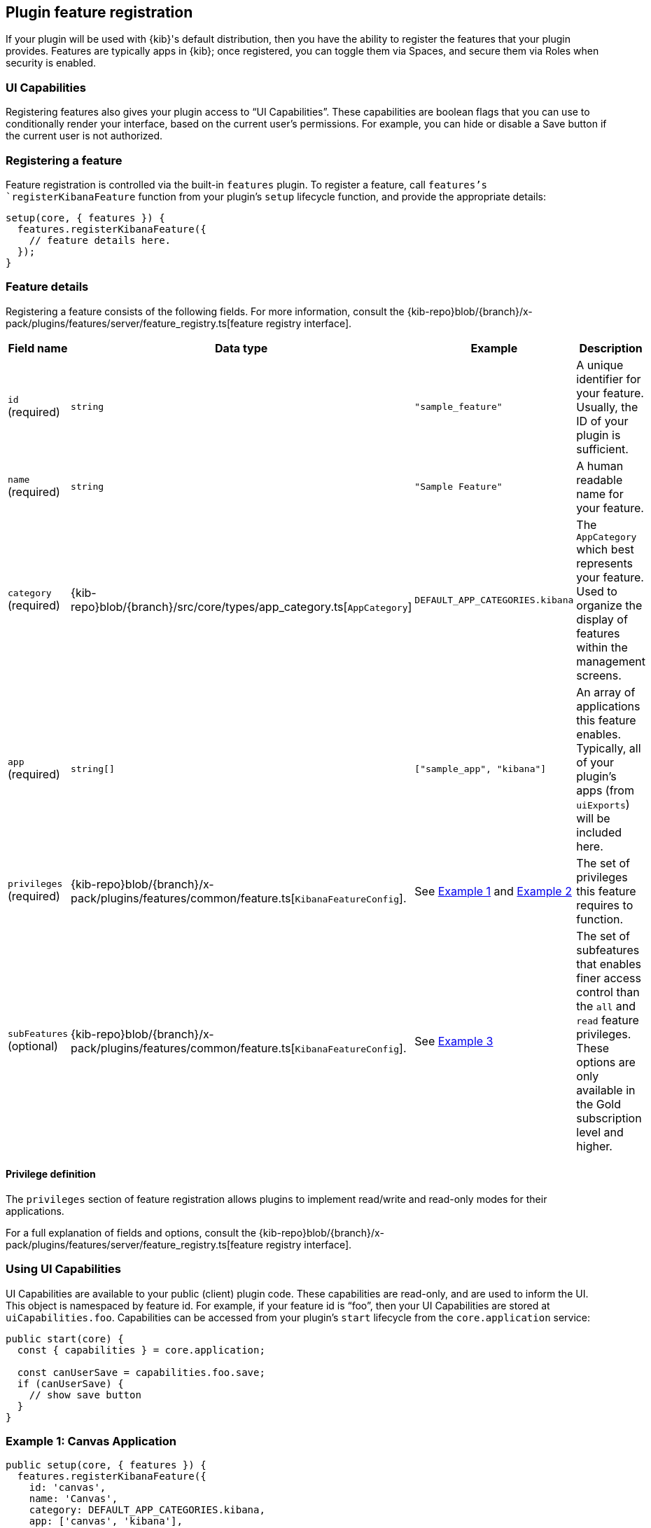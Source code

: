 [[development-plugin-feature-registration]]
== Plugin feature registration

If your plugin will be used with {kib}'s default distribution, then you have the ability to register the features that your plugin provides. Features are typically apps in {kib}; once registered, you can toggle them via Spaces, and secure them via Roles when security is enabled.

=== UI Capabilities

Registering features also gives your plugin access to “UI Capabilities”. These capabilities are boolean flags that you can use to conditionally render your interface, based on the current user's permissions. For example, you can  hide or disable a Save button if the current user is not authorized.

=== Registering a feature

Feature registration is controlled via the built-in `features` plugin. To register a feature, call `features`'s `registerKibanaFeature` function from your plugin's `setup` lifecycle function, and provide the appropriate details:

["source","javascript"]
-----------
setup(core, { features }) {
  features.registerKibanaFeature({
    // feature details here.
  });
}
-----------

=== Feature details
Registering a feature consists of the following fields. For more information, consult the {kib-repo}blob/{branch}/x-pack/plugins/features/server/feature_registry.ts[feature registry interface].


[cols="1a, 1a, 1a, 1a"]
|===
|Field name |Data type |Example |Description

|`id` (required)
|`string`
|`"sample_feature"`
|A unique identifier for your feature. Usually, the ID of your plugin is sufficient.

|`name` (required)
|`string`
|`"Sample Feature"`
|A human readable name for your feature.

|`category` (required)
|{kib-repo}blob/{branch}/src/core/types/app_category.ts[`AppCategory`]
|`DEFAULT_APP_CATEGORIES.kibana`
|The `AppCategory` which best represents your feature. Used to organize the display
of features within the management screens.

|`app` (required)
|`string[]`
|`["sample_app", "kibana"]`
|An array of applications this feature enables. Typically, all of your plugin's apps (from `uiExports`) will be included here.

|`privileges` (required)
|{kib-repo}blob/{branch}/x-pack/plugins/features/common/feature.ts[`KibanaFeatureConfig`].
|See <<example-1-canvas,Example 1>> and <<example-2-dev-tools,Example 2>>
|The set of privileges this feature requires to function.

|`subFeatures` (optional)
|{kib-repo}blob/{branch}/x-pack/plugins/features/common/feature.ts[`KibanaFeatureConfig`].
|See <<example-3-discover,Example 3>>
|The set of subfeatures that enables finer access control than the `all` and `read` feature privileges. These options are only available in the Gold subscription level and higher.

|===

==== Privilege definition
The `privileges` section of feature registration allows plugins to implement read/write and read-only modes for their applications.

For a full explanation of fields and options, consult the {kib-repo}blob/{branch}/x-pack/plugins/features/server/feature_registry.ts[feature registry interface].

=== Using UI Capabilities

UI Capabilities are available to your public (client) plugin code. These capabilities are read-only, and are used to inform the UI. This object is namespaced by feature id. For example, if your feature id is “foo”, then your UI Capabilities are stored at `uiCapabilities.foo`.
Capabilities can be accessed from your plugin's `start` lifecycle from the `core.application` service:

["source","javascript"]
-----------
public start(core) {
  const { capabilities } = core.application;

  const canUserSave = capabilities.foo.save;
  if (canUserSave) {
    // show save button
  }
}
-----------

[[example-1-canvas]]
=== Example 1: Canvas Application
["source","javascript"]
-----------
public setup(core, { features }) {
  features.registerKibanaFeature({
    id: 'canvas',
    name: 'Canvas',
    category: DEFAULT_APP_CATEGORIES.kibana,
    app: ['canvas', 'kibana'],
    catalogue: ['canvas'],
    privileges: {
      all: {
        savedObject: {
          all: ['canvas-workpad'],
          read: ['index-pattern'],
        },
        ui: ['save'],
      },
      read: {
        savedObject: {
          all: [],
          read: ['index-pattern', 'canvas-workpad'],
        },
        ui: [],
      },
    },
  });
}
-----------

This shows how the Canvas application might register itself as a {kib} feature.
Note that it specifies different `savedObject` access levels for each privilege:

- Users with read/write access (`all` privilege) need to be able to read/write `canvas-workpad` saved objects, and they need read-only access to `index-pattern` saved objects.
- Users with read-only access (`read` privilege) do not need to have read/write access to any saved objects, but instead get read-only access to `index-pattern` and `canvas-workpad` saved objects.

Additionally, Canvas registers the `canvas` UI app and `canvas` catalogue entry. This tells {kib} that these entities are available for users with either the `read` or `all` privilege.

The `all` privilege defines a single “save” UI Capability. To access this in the UI, Canvas could:

["source","javascript"]
-----------
public start(core) {
  const { capabilities } = core.application;

  const canUserSave = capabilities.canvas.save;
  if (canUserSave) {
    // show save button
  }
}
-----------

Because the `read` privilege does not define the `save` capability, users with read-only access will have their `uiCapabilities.canvas.save` flag set to `false`.

[[example-2-dev-tools]]
=== Example 2: Dev Tools

["source","javascript"]
-----------
public setup(core, { features }) {
  features.registerKibanaFeature({
    id: 'dev_tools',
    name: i18n.translate('xpack.features.devToolsFeatureName', {
      defaultMessage: 'Dev Tools',
    }),
    category: DEFAULT_APP_CATEGORIES.management,
    app: ['kibana'],
    catalogue: ['console', 'searchprofiler', 'grokdebugger'],
    privileges: {
      all: {
        api: ['console'],
        savedObject: {
          all: [],
          read: [],
        },
        ui: ['show'],
      },
      read: {
        api: ['console'],
        savedObject: {
          all: [],
          read: [],
        },
        ui: ['show'],
      },
    },
    privilegesTooltip: i18n.translate('xpack.features.devToolsPrivilegesTooltip', {
     defaultMessage:
       'User should also be granted the appropriate {es} cluster and index privileges',
   }),
  });
}
-----------

Unlike the Canvas example, Dev Tools does not require access to any saved objects to function. Dev Tools does specify an API endpoint, however. When this is configured, the Security plugin will automatically authorize access to any server API route that is tagged with `access:console`, similar to the following:

["source","javascript"]
-----------
server.route({
 path: '/api/console/proxy',
 method: 'POST',
 config: {
   tags: ['access:console'],
   handler: async (req, h) => {
     // ...
   }
 }
});
-----------

[[example-3-discover]]
=== Example 3: Discover

Discover takes advantage of subfeature privileges to allow fine-grained access control. In this example,
two subfeature privileges are defined: "Create Short URLs", and "Generate PDF Reports". These allow users to grant access to this feature without having to grant the `all` privilege to Discover. In other words, you can grant `read` access to Discover, and also grant the ability to create short URLs or generate PDF reports.

Notice the "Generate PDF Reports" subfeature privilege has an additional `minimumPrivilege` option. Kibana will only offer this subfeature privilege if the
license requirement is satisfied.

["source","javascript"]
-----------
public setup(core, { features }) {
  features.registerKibanaFeature({
    {
      id: 'discover',
      name: i18n.translate('xpack.features.discoverFeatureName', {
        defaultMessage: 'Discover',
      }),
      order: 100,
      category: DEFAULT_APP_CATEGORIES.kibana,
      app: ['kibana'],
      catalogue: ['discover'],
      privileges: {
        all: {
          app: ['kibana'],
          catalogue: ['discover'],
          savedObject: {
            all: ['search', 'query'],
            read: ['index-pattern'],
          },
          ui: ['show', 'save', 'saveQuery'],
        },
        read: {
          app: ['kibana'],
          catalogue: ['discover'],
          savedObject: {
            all: [],
            read: ['index-pattern', 'search', 'query'],
          },
          ui: ['show'],
        },
      },
      subFeatures: [
        {
          name: i18n.translate('xpack.features.ossFeatures.discoverShortUrlSubFeatureName', {
            defaultMessage: 'Short URLs',
          }),
          privilegeGroups: [
            {
              groupType: 'independent',
              privileges: [
                {
                  id: 'url_create',
                  name: i18n.translate(
                    'xpack.features.ossFeatures.discoverCreateShortUrlPrivilegeName',
                    {
                      defaultMessage: 'Create Short URLs',
                    }
                  ),
                  includeIn: 'all',
                  savedObject: {
                    all: ['url'],
                    read: [],
                  },
                  ui: ['createShortUrl'],
                },
              ],
            },
            {
              groupType: 'independent',
              privileges: [
                {
                  id: 'pdf_generate',
                  name: i18n.translate(
                    'xpack.features.ossFeatures.discoverGeneratePDFReportsPrivilegeName',
                    {
                      defaultMessage: 'Generate PDF Reports',
                    }
                  ),
                  minimumLicense: 'platinum',
                  includeIn: 'all',
                  savedObject: {
                    all: [],
                    read: [],
                  },
                  api: ['generatePDFReports'],
                  ui: ['generatePDFReports'],
                },
              ],
            },
          ],
        },
      ],
    }
  });
}
-----------
